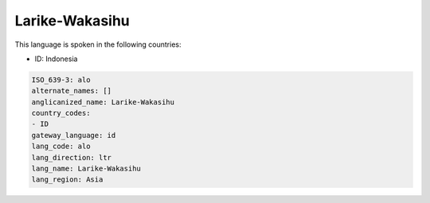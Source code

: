 .. _alo:

Larike-Wakasihu
===============

This language is spoken in the following countries:

* ID: Indonesia

.. code-block:: yaml

    ISO_639-3: alo
    alternate_names: []
    anglicanized_name: Larike-Wakasihu
    country_codes:
    - ID
    gateway_language: id
    lang_code: alo
    lang_direction: ltr
    lang_name: Larike-Wakasihu
    lang_region: Asia
    
